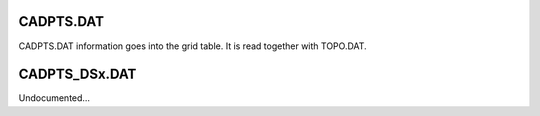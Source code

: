 CADPTS.DAT
==========

CADPTS.DAT information goes into the grid table. It is read together with TOPO.DAT.


CADPTS_DSx.DAT
==============

Undocumented...

